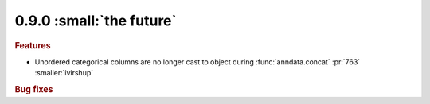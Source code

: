 0.9.0 :small:`the future`
~~~~~~~~~~~~~~~~~~~~~~~~~

.. rubric:: Features

* Unordered categorical columns are no longer cast to object during :func:`anndata.concat` :pr:`763` :smaller:`ivirshup`

.. rubric:: Bug fixes
